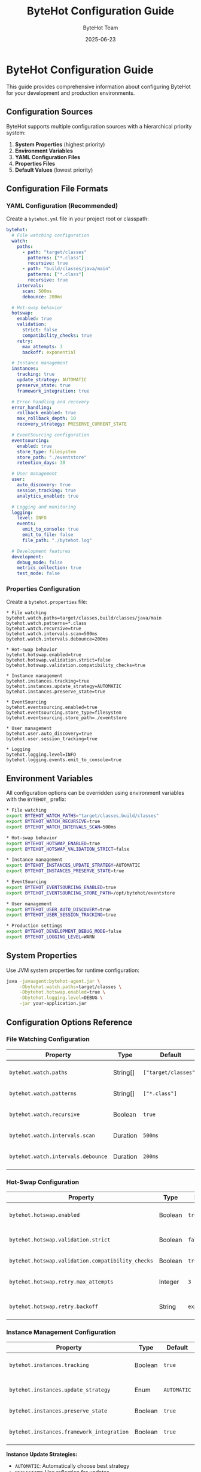 #+TITLE: ByteHot Configuration Guide
#+AUTHOR: ByteHot Team
#+DATE: 2025-06-23

* ByteHot Configuration Guide

This guide provides comprehensive information about configuring ByteHot for your development and production environments.

** Configuration Sources

ByteHot supports multiple configuration sources with a hierarchical priority system:

1. **System Properties** (highest priority)
2. **Environment Variables**
3. **YAML Configuration Files**
4. **Properties Files**
5. **Default Values** (lowest priority)

** Configuration File Formats

*** YAML Configuration (Recommended)

Create a =bytehot.yml= file in your project root or classpath:

#+begin_src yaml
bytehot:
  # File watching configuration
  watch:
    paths:
      - path: "target/classes"
        patterns: ["*.class"]
        recursive: true
      - path: "build/classes/java/main"
        patterns: ["*.class"]
        recursive: true
    intervals:
      scan: 500ms
      debounce: 200ms
  
  # Hot-swap behavior
  hotswap:
    enabled: true
    validation:
      strict: false
      compatibility_checks: true
    retry:
      max_attempts: 3
      backoff: exponential
  
  # Instance management
  instances:
    tracking: true
    update_strategy: AUTOMATIC
    preserve_state: true
    framework_integration: true
  
  # Error handling and recovery
  error_handling:
    rollback_enabled: true
    max_rollback_depth: 10
    recovery_strategy: PRESERVE_CURRENT_STATE
  
  # EventSourcing configuration
  eventsourcing:
    enabled: true
    store_type: filesystem
    store_path: "./eventstore"
    retention_days: 30
  
  # User management
  user:
    auto_discovery: true
    session_tracking: true
    analytics_enabled: true
  
  # Logging and monitoring
  logging:
    level: INFO
    events:
      emit_to_console: true
      emit_to_file: false
      file_path: "./bytehot.log"
  
  # Development features
  development:
    debug_mode: false
    metrics_collection: true
    test_mode: false
#+end_src

*** Properties Configuration

Create a =bytehot.properties= file:

#+begin_src properties
* File watching
bytehot.watch.paths=target/classes,build/classes/java/main
bytehot.watch.patterns=*.class
bytehot.watch.recursive=true
bytehot.watch.intervals.scan=500ms
bytehot.watch.intervals.debounce=200ms

* Hot-swap behavior
bytehot.hotswap.enabled=true
bytehot.hotswap.validation.strict=false
bytehot.hotswap.validation.compatibility_checks=true

* Instance management
bytehot.instances.tracking=true
bytehot.instances.update_strategy=AUTOMATIC
bytehot.instances.preserve_state=true

* EventSourcing
bytehot.eventsourcing.enabled=true
bytehot.eventsourcing.store_type=filesystem
bytehot.eventsourcing.store_path=./eventstore

* User management
bytehot.user.auto_discovery=true
bytehot.user.session_tracking=true

* Logging
bytehot.logging.level=INFO
bytehot.logging.events.emit_to_console=true
#+end_src

** Environment Variables

All configuration options can be overridden using environment variables with the =BYTEHOT_= prefix:

#+begin_src bash
* File watching
export BYTEHOT_WATCH_PATHS="target/classes,build/classes"
export BYTEHOT_WATCH_RECURSIVE=true
export BYTEHOT_WATCH_INTERVALS_SCAN=500ms

* Hot-swap behavior
export BYTEHOT_HOTSWAP_ENABLED=true
export BYTEHOT_HOTSWAP_VALIDATION_STRICT=false

* Instance management
export BYTEHOT_INSTANCES_UPDATE_STRATEGY=AUTOMATIC
export BYTEHOT_INSTANCES_PRESERVE_STATE=true

* EventSourcing
export BYTEHOT_EVENTSOURCING_ENABLED=true
export BYTEHOT_EVENTSOURCING_STORE_PATH=/opt/bytehot/eventstore

* User management
export BYTEHOT_USER_AUTO_DISCOVERY=true
export BYTEHOT_USER_SESSION_TRACKING=true

* Production settings
export BYTEHOT_DEVELOPMENT_DEBUG_MODE=false
export BYTEHOT_LOGGING_LEVEL=WARN
#+end_src

** System Properties

Use JVM system properties for runtime configuration:

#+begin_src bash
java -javaagent:bytehot-agent.jar \
     -Dbytehot.watch.paths=target/classes \
     -Dbytehot.hotswap.enabled=true \
     -Dbytehot.logging.level=DEBUG \
     -jar your-application.jar
#+end_src

** Configuration Options Reference

*** File Watching Configuration

| Property | Type | Default | Description |
|----------|------|---------|-------------|
| =bytehot.watch.paths= | String[] | =["target/classes"]= | Directories to watch for changes |
| =bytehot.watch.patterns= | String[] | =["*.class"]= | File patterns to monitor |
| =bytehot.watch.recursive= | Boolean | =true= | Watch subdirectories recursively |
| =bytehot.watch.intervals.scan= | Duration | =500ms= | File system scan interval |
| =bytehot.watch.intervals.debounce= | Duration | =200ms= | Debounce time for file changes |

*** Hot-Swap Configuration

| Property | Type | Default | Description |
|----------|------|---------|-------------|
| =bytehot.hotswap.enabled= | Boolean | =true= | Enable hot-swap functionality |
| =bytehot.hotswap.validation.strict= | Boolean | =false= | Strict bytecode validation |
| =bytehot.hotswap.validation.compatibility_checks= | Boolean | =true= | Check class compatibility |
| =bytehot.hotswap.retry.max_attempts= | Integer | =3= | Maximum retry attempts |
| =bytehot.hotswap.retry.backoff= | String | =exponential= | Retry backoff strategy |

*** Instance Management Configuration

| Property | Type | Default | Description |
|----------|------|---------|-------------|
| =bytehot.instances.tracking= | Boolean | =true= | Track object instances |
| =bytehot.instances.update_strategy= | Enum | =AUTOMATIC= | Instance update strategy |
| =bytehot.instances.preserve_state= | Boolean | =true= | Preserve object state |
| =bytehot.instances.framework_integration= | Boolean | =true= | Enable framework integration |

**Instance Update Strategies:**
- =AUTOMATIC=: Automatically choose best strategy
- =REFLECTION=: Use reflection for updates  
- =PROXY_REFRESH=: Refresh framework proxies
- =FACTORY_RESET=: Recreate through factories
- =NO_UPDATE=: Skip instance updates

*** Error Handling Configuration

| Property | Type | Default | Description |
|----------|------|---------|-------------|
| =bytehot.error_handling.rollback_enabled= | Boolean | =true= | Enable automatic rollback |
| =bytehot.error_handling.max_rollback_depth= | Integer | =10= | Maximum rollback history |
| =bytehot.error_handling.recovery_strategy= | Enum | =PRESERVE_CURRENT_STATE= | Error recovery strategy |

**Recovery Strategies:**
- =REJECT_CHANGE=: Reject problematic changes
- =ROLLBACK_CHANGES=: Rollback to previous state
- =PRESERVE_CURRENT_STATE=: Keep current state
- =EMERGENCY_SHUTDOWN=: Shutdown on critical errors
- =FALLBACK_MODE=: Enter safe mode

*** EventSourcing Configuration

| Property | Type | Default | Description |
|----------|------|---------|-------------|
| =bytehot.eventsourcing.enabled= | Boolean | =true= | Enable EventSourcing |
| =bytehot.eventsourcing.store_type= | String | =filesystem= | Event store implementation |
| =bytehot.eventsourcing.store_path= | String | =./eventstore= | Event store directory |
| =bytehot.eventsourcing.retention_days= | Integer | =30= | Event retention period |
| =bytehot.eventsourcing.compression= | Boolean | =false= | Compress stored events |

*** User Management Configuration

| Property | Type | Default | Description |
|----------|------|---------|-------------|
| =bytehot.user.auto_discovery= | Boolean | =true= | Auto-discover user from Git/env |
| =bytehot.user.session_tracking= | Boolean | =true= | Track user sessions |
| =bytehot.user.analytics_enabled= | Boolean | =true= | Collect usage analytics |
| =bytehot.user.preferences_file= | String | =~/.bytehot/preferences.yml= | User preferences file |

*** Logging Configuration

| Property | Type | Default | Description |
|----------|------|---------|-------------|
| =bytehot.logging.level= | String | =INFO= | Logging level |
| =bytehot.logging.events.emit_to_console= | Boolean | =true= | Log events to console |
| =bytehot.logging.events.emit_to_file= | Boolean | =false= | Log events to file |
| =bytehot.logging.events.file_path= | String | =./bytehot.log= | Log file path |

**Logging Levels:** =TRACE=, =DEBUG=, =INFO=, =WARN=, =ERROR=

** Framework-Specific Configuration

*** Spring Boot Integration

#+begin_src yaml
bytehot:
  frameworks:
    spring:
      enabled: true
      refresh_context: true
      preserve_beans: true
      proxy_refresh: true
#+end_src

*** Maven Integration

Add to your =pom.xml=:

#+begin_src xml
<plugin>
    <groupId>org.apache.maven.plugins</groupId>
    <artifactId>maven-surefire-plugin</artifactId>
    <configuration>
        <argLine>-javaagent:${project.build.directory}/bytehot-agent.jar</argLine>
        <systemPropertyVariables>
            <bytehot.watch.paths>${project.build.outputDirectory}</bytehot.watch.paths>
            <bytehot.hotswap.enabled>true</bytehot.hotswap.enabled>
        </systemPropertyVariables>
    </configuration>
</plugin>
#+end_src

*** Gradle Integration

Add to your =build.gradle=:

#+begin_src gradle
test {
    jvmArgs "-javaagent:build/libs/bytehot-agent.jar"
    systemProperty "bytehot.watch.paths", "build/classes/java/main"
    systemProperty "bytehot.hotswap.enabled", "true"
}

run {
    jvmArgs "-javaagent:build/libs/bytehot-agent.jar"
}
#+end_src

** Development Environment Setup

*** IDE Integration

#### IntelliJ IDEA

1. Go to **Run/Debug Configurations**
2. Add VM options: =-javaagent:path/to/bytehot-agent.jar=
3. Set system properties as needed
4. Enable auto-compilation for hot-swap

#### Eclipse

1. Go to **Run Configurations**
2. Add VM arguments: =-javaagent:path/to/bytehot-agent.jar=
3. Configure system properties in **Arguments** tab
4. Enable **Project → Build Automatically**

#### VS Code

Add to =.vscode/launch.json=:

#+begin_src json
{
    "configurations": [
        {
            "type": "java",
            "name": "Launch with ByteHot",
            "vmArgs": [
                "-javaagent:${workspaceFolder}/bytehot-agent.jar",
                "-Dbytehot.watch.paths=${workspaceFolder}/target/classes"
            ]
        }
    ]
}
#+end_src

** Production Configuration

*** Recommended Production Settings

#+begin_src yaml
bytehot:
  hotswap:
    enabled: false  # Disable in production
  eventsourcing:
    enabled: true
    store_path: "/opt/bytehot/eventstore"
    retention_days: 90
  user:
    auto_discovery: false
    analytics_enabled: true
  logging:
    level: WARN
    events:
      emit_to_console: false
      emit_to_file: true
      file_path: "/var/log/bytehot/bytehot.log"
  development:
    debug_mode: false
    metrics_collection: true
#+end_src

*** Security Considerations

1. **Disable Hot-Swap in Production**: Set =bytehot.hotswap.enabled=false=
2. **Secure Event Store**: Restrict access to event store directory
3. **Log Management**: Configure appropriate log rotation and retention
4. **User Privacy**: Consider disabling user analytics in sensitive environments

** Troubleshooting

*** Common Configuration Issues

#### Agent Not Loading
#+begin_src bash
* Verify agent path is correct
java -javaagent:/absolute/path/to/bytehot-agent.jar -jar app.jar

* Check agent is loaded
jps -v | grep bytehot
#+end_src

#### File Watching Not Working
#+begin_src yaml
bytehot:
  watch:
    paths:
      - path: "target/classes"  # Verify path exists
        patterns: ["*.class"]   # Check pattern matches files
        recursive: true
    intervals:
      scan: 100ms  # Reduce scan interval for faster detection
#+end_src

#### EventStore Issues
#+begin_src bash
* Check directory permissions
ls -la ./eventstore/

* Verify disk space
df -h ./eventstore/

* Check configuration
cat bytehot.yml | grep eventsourcing -A 5
#+end_src

*** Configuration Validation

ByteHot validates configuration on startup and provides detailed error messages:

#+begin_src
[ERROR] ByteHot Configuration Error:
- bytehot.watch.paths: Directory 'invalid/path' does not exist
- bytehot.hotswap.retry.max_attempts: Value '-1' must be positive
- bytehot.eventsourcing.store_path: Permission denied for directory '/restricted'
#+end_src

*** Debug Configuration

Enable debug logging to troubleshoot configuration issues:

#+begin_src bash
java -javaagent:bytehot-agent.jar \
     -Dbytehot.logging.level=DEBUG \
     -Dbytehot.development.debug_mode=true \
     -jar your-app.jar
#+end_src

** Configuration Examples

*** Development Environment
#+begin_src yaml
bytehot:
  watch:
    intervals:
      scan: 100ms  # Fast scanning for immediate feedback
  hotswap:
    validation:
      strict: false  # Lenient validation for experimentation
  logging:
    level: DEBUG  # Verbose logging for troubleshooting
  development:
    debug_mode: true
    test_mode: true
#+end_src

*** CI/CD Environment
#+begin_src yaml
bytehot:
  hotswap:
    enabled: false  # Disable hot-swap in CI
  eventsourcing:
    enabled: true
    store_path: "/tmp/bytehot-ci"
  user:
    auto_discovery: false  # Use CI user context
  logging:
    level: INFO
    events:
      emit_to_file: true
#+end_src

*** Production Environment
#+begin_src yaml
bytehot:
  hotswap:
    enabled: false  # Never enable in production
  eventsourcing:
    enabled: true
    store_path: "/opt/bytehot/eventstore"
    retention_days: 365  # Long retention for compliance
  error_handling:
    recovery_strategy: EMERGENCY_SHUTDOWN  # Fail-safe behavior
  logging:
    level: ERROR
    events:
      emit_to_file: true
      file_path: "/var/log/bytehot/production.log"
#+end_src

This configuration guide provides comprehensive coverage of ByteHot's configuration options. For additional help, consult the [API Documentation](.) or reach out through [GitHub Discussions](https://github.com/rydnr/bytehot/discussions).